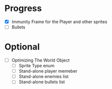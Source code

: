 * Progress
 - [X] Immunity Frame for the Player and other sprites
 - [ ] Bullets
* Optional
 - [ ] Optimizing The World Object
   - [ ] Sprite Type enum
   - [ ] Stand-alone player memeber
   - [ ] Stand-alone enemies list
   - [ ] Stand-alone bullets list

